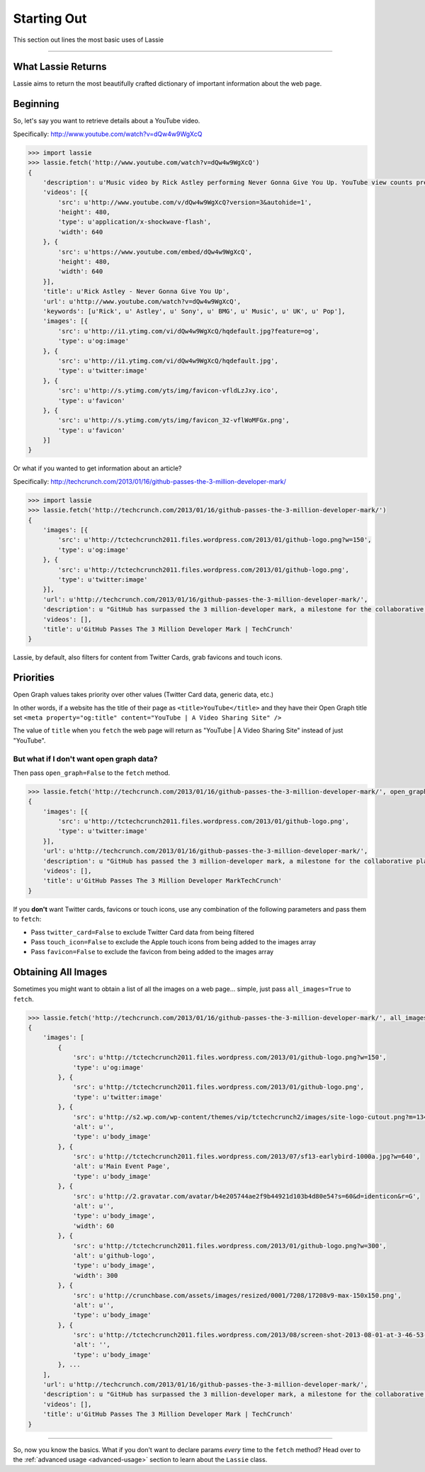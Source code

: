 .. _starting-out:

Starting Out
============

This section out lines the most basic uses of Lassie

*******************************************************************************

What Lassie Returns
-------------------

Lassie aims to return the most beautifully crafted dictionary of important information about the web page.

Beginning
---------

So, let's say you want to retrieve details about a YouTube video.

Specifically: http://www.youtube.com/watch?v=dQw4w9WgXcQ

.. code-block:: python

    >>> import lassie
    >>> lassie.fetch('http://www.youtube.com/watch?v=dQw4w9WgXcQ')
    {
        'description': u'Music video by Rick Astley performing Never Gonna Give You Up. YouTube view counts pre-VEVO: 2,573,462 (C) 1987 PWL',
        'videos': [{
            'src': u'http://www.youtube.com/v/dQw4w9WgXcQ?version=3&autohide=1',
            'height': 480,
            'type': u'application/x-shockwave-flash',
            'width': 640
        }, {
            'src': u'https://www.youtube.com/embed/dQw4w9WgXcQ',
            'height': 480,
            'width': 640
        }],
        'title': u'Rick Astley - Never Gonna Give You Up',
        'url': u'http://www.youtube.com/watch?v=dQw4w9WgXcQ',
        'keywords': [u'Rick', u' Astley', u' Sony', u' BMG', u' Music', u' UK', u' Pop'],
        'images': [{
            'src': u'http://i1.ytimg.com/vi/dQw4w9WgXcQ/hqdefault.jpg?feature=og',
            'type': u'og:image'
        }, {
            'src': u'http://i1.ytimg.com/vi/dQw4w9WgXcQ/hqdefault.jpg',
            'type': u'twitter:image'
        }, {
            'src': u'http://s.ytimg.com/yts/img/favicon-vfldLzJxy.ico',
            'type': u'favicon'
        }, {
            'src': u'http://s.ytimg.com/yts/img/favicon_32-vflWoMFGx.png',
            'type': u'favicon'
        }]
    }

Or what if you wanted to get information about an article?

Specifically: http://techcrunch.com/2013/01/16/github-passes-the-3-million-developer-mark/

.. code-block:: python

    >>> import lassie
    >>> lassie.fetch('http://techcrunch.com/2013/01/16/github-passes-the-3-million-developer-mark/')
    {
        'images': [{
            'src': u'http://tctechcrunch2011.files.wordpress.com/2013/01/github-logo.png?w=150',
            'type': u'og:image'
        }, {
            'src': u'http://tctechcrunch2011.files.wordpress.com/2013/01/github-logo.png',
            'type': u'twitter:image'
        }],
        'url': u'http://techcrunch.com/2013/01/16/github-passes-the-3-million-developer-mark/',
        'description': u "GitHub has surpassed the 3 million-developer mark, a milestone for the collaborative platform for application development.\xa0GitHub said it happened Monday night on the first day of the company's\xa0all-hands winter summit. Launched\xa0in April 2008, GitHub\xa0celebrated\xa0its first million users in..",
        'videos': [],
        'title': u'GitHub Passes The 3 Million Developer Mark | TechCrunch'
    }

Lassie, by default, also filters for content from Twitter Cards, grab favicons and touch icons.

Priorities
----------

Open Graph values takes priority over other values (Twitter Card data, generic data, etc.)

In other words, if a website has the title of their page as ``<title>YouTube</title>`` and they have their Open Graph title set ``<meta property="og:title" content="YouTube | A Video Sharing Site" />``

The value of ``title`` when you ``fetch`` the web page will return as "YouTube | A Video Sharing Site" instead of just "YouTube".

But what if I don't want open graph data?
^^^^^^^^^^^^^^^^^^^^^^^^^^^^^^^^^^^^^^^^^

Then pass ``open_graph=False`` to the ``fetch`` method.

.. code-block:: python

    >>> lassie.fetch('http://techcrunch.com/2013/01/16/github-passes-the-3-million-developer-mark/', open_graph=False)
    {
        'images': [{
            'src': u'http://tctechcrunch2011.files.wordpress.com/2013/01/github-logo.png',
            'type': u'twitter:image'
        }],
        'url': u'http://techcrunch.com/2013/01/16/github-passes-the-3-million-developer-mark/',
        'description': u "GitHub has passed the 3 million-developer mark, a milestone for the collaborative platform for application development.\xa0GitHub said it happenedg Monday night on the first day of the company's\xa0all-...",
        'videos': [],
        'title': u'GitHub Passes The 3 Million Developer MarkTechCrunch'
    }

If you **don't** want Twitter cards, favicons or touch icons, use any combination of the following parameters and pass them to ``fetch``:

- Pass ``twitter_card=False`` to exclude Twitter Card data from being filtered
- Pass ``touch_icon=False`` to exclude the Apple touch icons from being added to the images array
- Pass ``favicon=False`` to exclude the favicon from being added to the images array

Obtaining All Images
--------------------

Sometimes you might want to obtain a list of all the images on a web page... simple, just pass ``all_images=True`` to ``fetch``.

.. code-block:: python

    >>> lassie.fetch('http://techcrunch.com/2013/01/16/github-passes-the-3-million-developer-mark/', all_images=True)
    {
        'images': [
            {
                'src': u'http://tctechcrunch2011.files.wordpress.com/2013/01/github-logo.png?w=150',
                'type': u'og:image'
            }, {
                'src': u'http://tctechcrunch2011.files.wordpress.com/2013/01/github-logo.png',
                'type': u'twitter:image'
            }, {
                'src': u'http://s2.wp.com/wp-content/themes/vip/tctechcrunch2/images/site-logo-cutout.png?m=1342508617g',
                'alt': u'',
                'type': u'body_image'
            }, {
                'src': u'http://tctechcrunch2011.files.wordpress.com/2013/07/sf13-earlybird-1000a.jpg?w=640',
                'alt': u'Main Event Page',
                'type': u'body_image'
            }, {
                'src': u'http://2.gravatar.com/avatar/b4e205744ae2f9b44921d103b4d80e54?s=60&d=identicon&r=G',
                'alt': u'',
                'type': u'body_image',
                'width': 60
            }, {
                'src': u'http://tctechcrunch2011.files.wordpress.com/2013/01/github-logo.png?w=300',
                'alt': u'github-logo',
                'type': u'body_image',
                'width': 300
            }, {
                'src': u'http://crunchbase.com/assets/images/resized/0001/7208/17208v9-max-150x150.png',
                'alt': u'',
                'type': u'body_image'
            }, {
                'src': u'http://tctechcrunch2011.files.wordpress.com/2013/08/screen-shot-2013-08-01-at-3-46-53-pm.png?w=89&h=64&crop=1',
                'alt': '',
                'type': u'body_image'
            }, ...
        ],
        'url': u'http://techcrunch.com/2013/01/16/github-passes-the-3-million-developer-mark/',
        'description': u "GitHub has surpassed the 3 million-developer mark, a milestone for the collaborative platform for application development.\xa0GitHub said it happened Monday night on the first day of the company's\xa0all-hands winter summit. Launched\xa0in April 2008, GitHub\xa0celebrated\xa0its first million users in..",
        'videos': [],
        'title': u'GitHub Passes The 3 Million Developer Mark | TechCrunch'
    }

*******************************************************************************

So, now you know the basics. What if you don't want to declare params *every* time to the ``fetch`` method? Head over to the :ref:`advanced usage <advanced-usage>` section to learn about the ``Lassie`` class.
